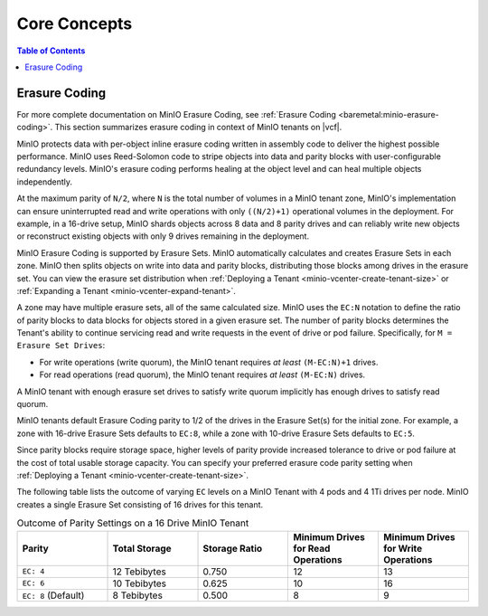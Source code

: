 =============
Core Concepts
=============

.. default-domain:: minio

.. contents:: Table of Contents
   :local:
   :depth: 1

.. _minio-erasure-coding:

Erasure Coding
--------------

For more complete documentation on MinIO Erasure Coding, see
:ref:`Erasure Coding <baremetal:minio-erasure-coding>`. This section 
summarizes erasure coding in context of MinIO tenants on |vcf|.

MinIO protects data with per-object inline erasure coding written in 
assembly code to deliver the highest possible performance. MinIO uses 
Reed-Solomon code to stripe objects into data and parity blocks with 
user-configurable redundancy levels. MinIO's erasure coding performs healing 
at the object level and can heal multiple objects independently.

At the maximum parity of ``N/2``, where ``N`` is the total number of volumes
in a MinIO tenant zone, MinIO's implementation can ensure uninterrupted 
read and write operations with only ``((N/2)+1)`` operational volumes 
in the deployment. For example, in a 16-drive setup, MinIO shards objects
across 8 data and 8 parity drives and can reliably write new objects or 
reconstruct existing objects with only 9 drives remaining in the deployment.

MinIO Erasure Coding is supported by Erasure Sets. MinIO automatically
calculates and creates Erasure Sets in each zone. MinIO then splits objects on
write into data and parity blocks, distributing those blocks among drives in the
erasure set. You can view the erasure set distribution when 
:ref:`Deploying a Tenant <minio-vcenter-create-tenant-size>` or 
:ref:`Expanding a Tenant <minio-vcenter-expand-tenant>`.

A zone may have multiple erasure sets, all of the same calculated size. MinIO
uses the ``EC:N`` notation to define the ratio of parity blocks to data blocks
for objects stored in a given erasure set. The number of parity blocks
determines the Tenant's ability to continue servicing read and write requests in
the event of drive or pod failure. Specifically, for ``M = Erasure Set Drives``:

- For write operations (write quorum), the MinIO tenant requires *at least*
  ``(M-EC:N)+1`` drives.

- For read operations (read quorum), the MinIO tenant requires *at least*
  ``(M-EC:N)`` drives.

A MinIO tenant with enough erasure set drives to satisfy write quorum implicitly
has enough drives to satisfy read quorum.

MinIO tenants default Erasure Coding parity to 1/2 of the drives in the Erasure
Set(s) for the initial zone. For example, a zone with 16-drive Erasure Sets
defaults to ``EC:8``, while a zone with 10-drive Erasure Sets defaults to
``EC:5``. 

Since parity blocks require storage space, higher levels of parity provide
increased tolerance to drive or pod failure at the cost of total usable storage
capacity. You can specify your preferred erasure code parity setting when
:ref:`Deploying a Tenant <minio-vcenter-create-tenant-size>`. 

The following table lists the outcome of varying ``EC`` levels on a MinIO Tenant
with 4 pods and 4 1Ti drives per node. MinIO creates a single Erasure Set 
consisting of 16 drives for this tenant.

.. list-table:: Outcome of Parity Settings on a 16 Drive MinIO Tenant
   :header-rows: 1
   :widths: 20 20 20 20 20
   :width: 100%

   * - Parity
     - Total Storage
     - Storage Ratio
     - Minimum Drives for Read Operations
     - Minimum Drives for Write Operations

   * - ``EC: 4``
     - 12 Tebibytes
     - 0.750
     - 12
     - 13

   * - ``EC: 6``
     - 10 Tebibytes
     - 0.625
     - 10
     - 16

   * - ``EC: 8`` (Default)
     - 8 Tebibytes
     - 0.500
     - 8
     - 9

